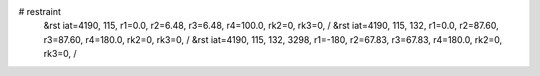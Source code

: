 # restraint
 &rst  iat=4190, 115, r1=0.0, r2=6.48, r3=6.48, r4=100.0, rk2=0, rk3=0, /
 &rst  iat=4190, 115, 132, r1=0.0, r2=87.60, r3=87.60, r4=180.0, rk2=0, rk3=0, /
 &rst  iat=4190, 115, 132, 3298, r1=-180, r2=67.83, r3=67.83, r4=180.0, rk2=0, rk3=0, /
